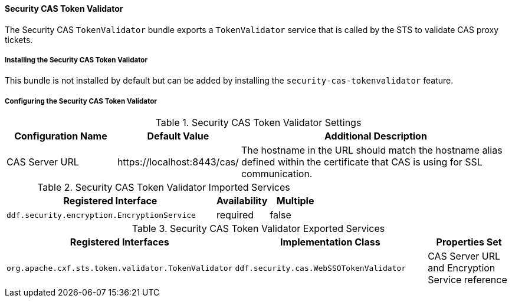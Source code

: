 
==== Security CAS Token Validator

The Security CAS `TokenValidator` bundle exports a `TokenValidator` service that is called by the STS to validate CAS proxy tickets.

===== Installing the Security CAS Token Validator

This bundle is not installed by default but can be added by installing the `security-cas-tokenvalidator` feature.

===== Configuring the Security CAS Token Validator

.Security CAS Token Validator Settings
[cols="2,2,5" options="header"]
|===

|Configuration Name
|Default Value
|Additional Description

|CAS Server URL
|\https://localhost:8443/cas/
|The hostname in the URL should match the hostname alias defined within the certificate that CAS is using for SSL communication.

|===

.Security CAS Token Validator Imported Services
[cols="4,1,1" options="header"]
|===

|Registered Interface
|Availability
|Multiple

|`ddf.security.encryption.EncryptionService`
|required
|false
|===

.Security CAS Token Validator Exported Services
[cols="4,4,2" options="header"]
|===

|Registered Interfaces
|Implementation Class
|Properties Set

|`org.apache.cxf.sts.token.validator.TokenValidator`
|`ddf.security.cas.WebSSOTokenValidator`
|CAS Server URL and Encryption Service reference

|===
